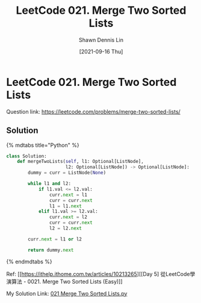 #+STARTUP: content
#+OPTIONS: \n:t
#+OPTIONS: toc:nil

#+EXPORT_FILE_NAME:	021_Merge_Two_Sorted_Lists

#+TITLE:	LeetCode 021. Merge Two Sorted Lists
#+AUTHOR:	Shawn Dennis Lin
#+EMAIL:	ShawnDennisLin@gmail.com
#+DATE:	[2021-09-16 Thu]

* LeetCode 021. Merge Two Sorted Lists

Question link: https://leetcode.com/problems/merge-two-sorted-lists/

** Solution

{% mdtabs title="Python" %}
#+begin_src python
class Solution:
    def mergeTwoLists(self, l1: Optional[ListNode],
                      l2: Optional[ListNode]) -> Optional[ListNode]:
        dummy = curr = ListNode(None)

        while l1 and l2:
            if l1.val <= l2.val:
                curr.next = l1
                curr = curr.next
                l1 = l1.next
            elif l1.val >= l2.val:
                curr.next = l2
                curr = curr.next
                l2 = l2.next

        curr.next = l1 or l2

        return dummy.next
#+end_src
{% endmdtabs %}

Ref: [[https://ithelp.ithome.com.tw/articles/10213265][[Day 5] 從LeetCode學演算法 - 0021. Merge Two Sorted Lists (Easy)]]

My Solution Link: [[https://github.com/shdennlin/leetcode/blob/main/content/.solution_record/python3/021_Merge_Two_Sorted_Lists.py][021 Merge Two Sorted Lists.py]]
